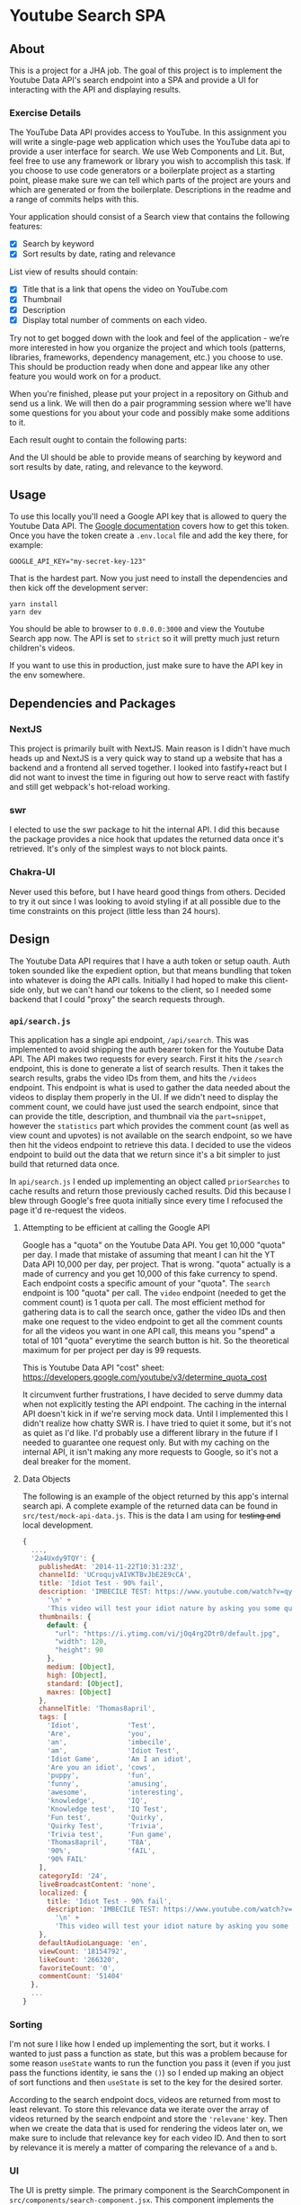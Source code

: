 * Youtube Search SPA
** About
This is a project for a JHA job. The goal of this project is to implement the
Youtube Data API's search endpoint into a SPA and provide a UI for interacting
with the API and displaying results.

*** Exercise Details
The YouTube Data API provides access to YouTube. In this assignment you will write a single-page web application which uses the YouTube data api to provide a user interface for search. We use Web Components and Lit. But, feel free to use any framework or library you wish to accomplish this task. If you choose to use code generators or a boilerplate project as a starting point, please make sure we can tell which parts of the project are yours and which are generated or from the boilerplate. Descriptions in the readme and a range of commits helps with this.

Your application should consist of a Search view that contains the following features:
- [X] Search by keyword
- [X] Sort results by date, rating and relevance

List view of results should contain:
- [X] Title that is a link that opens the video on YouTube.com
- [X] Thumbnail
- [X] Description
- [X] Display total number of comments on each video.

Try not to get bogged down with the look and feel of the application - we’re more interested in how you organize the project and which tools (patterns, libraries, frameworks, dependency management, etc.) you choose to use. This should be production ready when done and appear like any other feature you would work on for a product.

When you're finished, please put your project in a repository on Github and send us a link. We will then do a pair programming session where we'll have some questions for you about your code and possibly make some additions to it.

Each result ought to contain the following
parts:

And the UI should be able to provide means of searching by keyword and sort
results by date, rating, and relevance to the keyword.

** Usage
To use this locally you'll need a Google API key that is allowed to query the
Youtube Data API. The [[https://developers.google.com/youtube/v3/getting-started#before-you-start][Google documentation]] covers how to get this token. Once
you have the token create a =.env.local= file and add the key there, for example:
#+begin_src shell :tangle ./.env.local
GOOGLE_API_KEY="my-secret-key-123"
#+end_src

That is the hardest part. Now you just need to install the dependencies and then
kick off the development server:
#+begin_src shell
yarn install
yarn dev
#+end_src

You should be able to browser to =0.0.0.0:3000= and view the Youtube Search app
now. The API is set to =strict= so it will pretty much just return children's
videos.

If you want to use this in production, just make sure to have the API key in the
env somewhere.

** Dependencies and Packages
*** NextJS
This project is primarily built with NextJS. Main reason is I didn't have much
heads up and NextJS is a very quick way to stand up a website that has a backend
and a frontend all served together. I looked into fastify+react but I did not
want to invest the time in figuring out how to serve react with fastify and
still get webpack's hot-reload working.
*** swr
I elected to use the swr package to hit the internal API. I did this because the
package provides a nice hook that updates the returned data once it's retrieved.
It's only of the simplest ways to not block paints.
*** Chakra-UI
Never used this before, but I have heard good things from others. Decided to try
it out since I was looking to avoid styling if at all possible due to the time
constraints on this project (little less than 24 hours).

** Design
The Youtube Data API requires that I have a auth token or setup oauth. Auth
token sounded like the expedient option, but that means bundling that token into
whatever is doing the API calls. Initially I had hoped to make this client-side
only, but we can't hand our tokens to the client, so I needed some backend that
I could "proxy" the search requests through.

*** =api/search.js=
This application has a single api endpoint, =/api/search=. This was implemented to
avoid shipping the auth bearer token for the Youtube Data API. The API makes two
requests for every search. First it hits the =/search= endpoint, this is done to
generate a list of search results. Then it takes the search results, grabs the
video IDs from them, and hits the =/videos= endpoint. This endpoint is what is
used to gather the data needed about the videos to display them properly in the
UI. If we didn't need to display the comment count, we could have just used the
search endpoint, since that can provide the title, description, and thumbnail
via the =part=snippet=, however the =statistics= part which provides the comment
count (as well as view count and upvotes) is not available on the search
endpoint, so we have then hit the videos endpoint to retrieve this data. I
decided to use the videos endpoint to build out the data that we return since
it's a bit simpler to just build that returned data once.

In =api/search.js= I ended up implementing an object called =priorSearches= to cache
results and return those previously cached results. Did this because I blew
through Google's free quota initially since every time I refocused the page it'd
re-request the videos.

**** Attempting to be efficient at calling the Google API
Google has a "quota" on the Youtube Data API. You get 10,000 "quota" per day. I
made that mistake of assuming that meant I can hit the YT Data API 10,000 per
day, per project. That is wrong. "quota" actually is a made of currency and you
get 10,000 of this fake currency to spend. Each endpoint costs a specific amount
of your "quota". The =search= endpoint is 100 "quota" per call. The =video= endpoint
(needed to get the comment count) is 1 quota per call. The most efficient method
for gathering data is to call the search once, gather the video IDs and then
make one request to the video endpoint to get all the comment counts for all the
videos you want in one API call, this means you "spend" a total of 101 "quota"
everytime the search button is hit. So the theoretical maximum for per project
per day is 99 requests.

This is Youtube Data API "cost" sheet:
https://developers.google.com/youtube/v3/determine_quota_cost

It circumvent further frustrations, I have decided to serve dummy data when not
explicitly testing the API endpoint. The caching in the internal API doesn't
kick in if we're serving mock data. Until I implemented this I didn't realize
how chatty SWR is. I have tried to quiet it some, but it's not as quiet as I'd
like. I'd probably use a different library in the future if I needed to
guarantee one request only. But with my caching on the internal API, it isn't
making any more requests to Google, so it's not a deal breaker for the moment.
**** Data Objects
The following is an example of the object returned by this app's internal search
api. A complete example of the returned data can be found in
=src/test/mock-api-data.js=. This is the data I am using for +testing and+ local
development.
#+begin_src javascript
{
  ...,
  '2a4Uxdy9TQY': {
    publishedAt: '2014-11-22T10:31:23Z',
    channelId: 'UCroqujvAIVKTBvJbE2E9cCA',
    title: 'Idiot Test - 90% fail',
    description: 'IMBECILE TEST: https://www.youtube.com/watch?v=qyskC8jj05A\n' +
      '\n' +
      'This video will test your idiot nature by asking you some questions - are you prone to being carried away by irrelevant information or are you instead deceptive and intelligent. Find out using this test, which 85-95% of people fail!',
    thumbnails: {
      default: {
        "url": "https://i.ytimg.com/vi/jOq4rg2Dtr0/default.jpg",
        "width": 120,
        "height": 90
      },
      medium: [Object],
      high: [Object],
      standard: [Object],
      maxres: [Object]
    },
    channelTitle: 'Thomas8april',
    tags: [
      'Idiot',            'Test',
      'Are',              'you',
      'an',               'imbecile',
      'am',               'Idiot Test',
      'Idiot Game',       'Am I an idiot',
      'Are you an idiot', 'cows',
      'puppy',            'fun',
      'funny',            'amusing',
      'awesome',          'interesting',
      'knowledge',        'IQ',
      'Knowledge test',   'IQ Test',
      'Fun test',         'Quirky',
      'Quirky Test',      'Trivia',
      'Trivia test',      'Fun game',
      'Thomas8april',     'T8A',
      '90%',              'fAIL',
      '90% FAIL'
    ],
    categoryId: '24',
    liveBroadcastContent: 'none',
    localized: {
      title: 'Idiot Test - 90% fail',
      description: 'IMBECILE TEST: https://www.youtube.com/watch?v=qyskC8jj05A\n' +
        '\n' +
        'This video will test your idiot nature by asking you some questions - are you prone to being carried away by irrelevant information or are you instead deceptive and intelligent. Find out using this test, which 85-95% of people fail!'
    },
    defaultAudioLanguage: 'en',
    viewCount: '18154792',
    likeCount: '266320',
    favoriteCount: '0',
    commentCount: '51404'
  },
  ...
}
#+end_src

*** Sorting
I'm not sure I like how I ended up implementing the sort, but it works. I wanted
to just pass a function as state, but this was a problem because for some reason
=useState= wants to run the function you pass it (even if you just pass the
functions identity, ie sans the =()=) so I ended up making an object of sort
functions and then =useState= is set to the key for the desired sorter.

According to the search endpoint docs, videos are returned from most to least
relevant. To store this relevance data we iterate over the array of videos
returned by the search endpoint and store the ='relevane'= key. Then when we
create the data that is used for rendering the videos later on, we make sure to
include that relevance key for each video ID. And then to sort by relevance it
is merely a matter of comparing the relevance of =a= and =b=.

*** UI
The UI is pretty simple. The primary component is the SearchComponent in
=src/components/search-component.jsx=. This component implements the search box and then
displays the results by passing the search request to the =SearchResults=
component. A form is used to simplify the process of only triggering a request
to the API when the user explicitly "submits". I initially was just making a new
API call on each change to the input and this resulted in me blowing through
Google's API quota max in less than an hour.
